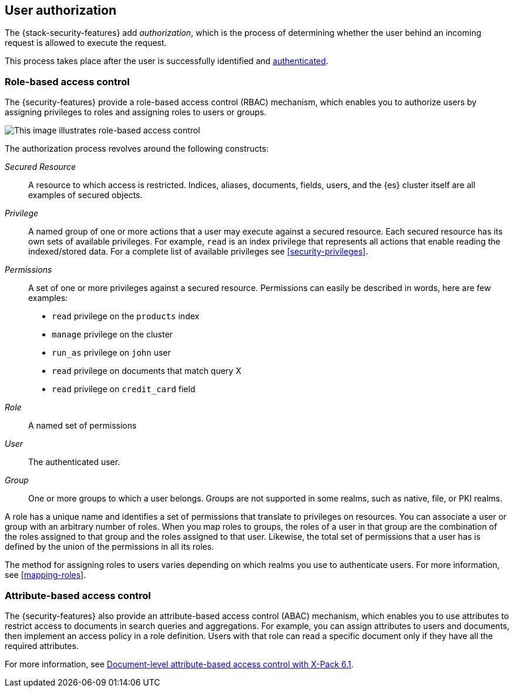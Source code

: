 [role="xpack"]
[[authorization]]
== User authorization

The {stack-security-features} add _authorization_, which is the process of determining whether the user behind an incoming request is allowed to execute
the request. 

This process takes place after the user is successfully identified and 
<<setting-up-authentication,authenticated>>. 

[[roles]]
[discrete]
=== Role-based access control

The {security-features} provide a role-based access control (RBAC) mechanism,
which enables you to authorize users by assigning privileges to roles and
assigning roles to users or groups. 

image::security/authorization/images/authorization.png[This image illustrates role-based access control]

The authorization process revolves around the following constructs:

_Secured Resource_::
A resource to which access is restricted. Indices, aliases, documents, fields,
users, and the {es} cluster itself are all examples of secured objects.

_Privilege_::
A named group of one or more actions that a user may execute against a
secured resource. Each secured resource has its own sets of available privileges.
For example, `read` is an index privilege that represents all actions that enable
reading the indexed/stored data. For a complete list of available privileges
see <<security-privileges>>.

_Permissions_::
A set of one or more privileges against a secured resource. Permissions can
easily be described in words, here are few examples:
 * `read` privilege on the `products` index
 * `manage` privilege on the cluster
 * `run_as` privilege on `john` user
 * `read` privilege on documents that match query X
 * `read` privilege on `credit_card` field

_Role_::
A named set of permissions

_User_::
The authenticated user.

_Group_::
One or more groups to which a user belongs. Groups are not supported in some 
realms, such as native, file, or PKI realms. 

A role has a unique name and identifies a set of permissions that translate to
privileges on resources. You can associate a user or group with an arbitrary 
number of roles. When you map roles to groups, the roles of a user in that group 
are the combination of the roles assigned to that group and the roles assigned 
to that user. Likewise, the total set of permissions that a user has is defined 
by the union of the permissions in all its roles.

The method for assigning roles to users varies depending on which realms you use 
to authenticate users. For more information, see <<mapping-roles>>.

[[attributes]]
[discrete]
=== Attribute-based access control

The {security-features} also provide an attribute-based access control (ABAC)
mechanism, which enables you to use attributes to restrict access to documents
in search queries and aggregations. For example, you can assign attributes to
users and documents, then implement an access policy in a role definition. Users
with that role can read a specific document only if they have all the required
attributes. 

For more information, see 
https://www.elastic.co/blog/attribute-based-access-control-with-xpack[Document-level attribute-based access control with X-Pack 6.1].
